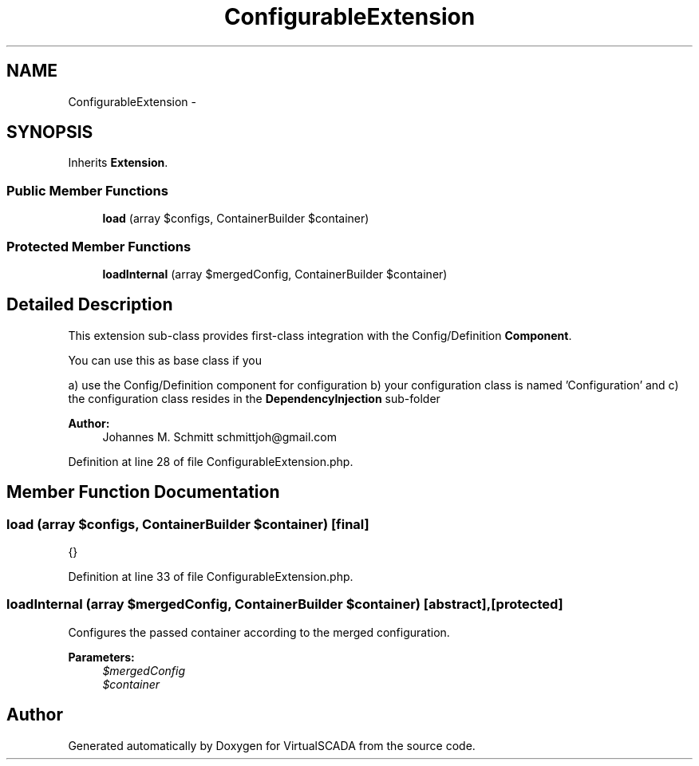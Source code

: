.TH "ConfigurableExtension" 3 "Tue Apr 14 2015" "Version 1.0" "VirtualSCADA" \" -*- nroff -*-
.ad l
.nh
.SH NAME
ConfigurableExtension \- 
.SH SYNOPSIS
.br
.PP
.PP
Inherits \fBExtension\fP\&.
.SS "Public Member Functions"

.in +1c
.ti -1c
.RI "\fBload\fP (array $configs, ContainerBuilder $container)"
.br
.in -1c
.SS "Protected Member Functions"

.in +1c
.ti -1c
.RI "\fBloadInternal\fP (array $mergedConfig, ContainerBuilder $container)"
.br
.in -1c
.SH "Detailed Description"
.PP 
This extension sub-class provides first-class integration with the Config/Definition \fBComponent\fP\&.
.PP
You can use this as base class if you
.PP
a) use the Config/Definition component for configuration b) your configuration class is named 'Configuration' and c) the configuration class resides in the \fBDependencyInjection\fP sub-folder
.PP
\fBAuthor:\fP
.RS 4
Johannes M\&. Schmitt schmittjoh@gmail.com 
.RE
.PP

.PP
Definition at line 28 of file ConfigurableExtension\&.php\&.
.SH "Member Function Documentation"
.PP 
.SS "load (array $configs, ContainerBuilder $container)\fC [final]\fP"
{} 
.PP
Definition at line 33 of file ConfigurableExtension\&.php\&.
.SS "loadInternal (array $mergedConfig, ContainerBuilder $container)\fC [abstract]\fP, \fC [protected]\fP"
Configures the passed container according to the merged configuration\&.
.PP
\fBParameters:\fP
.RS 4
\fI$mergedConfig\fP 
.br
\fI$container\fP 
.RE
.PP


.SH "Author"
.PP 
Generated automatically by Doxygen for VirtualSCADA from the source code\&.
